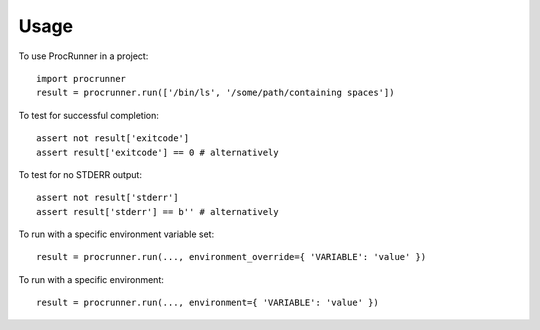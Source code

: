 =====
Usage
=====

To use ProcRunner in a project::

    import procrunner
    result = procrunner.run(['/bin/ls', '/some/path/containing spaces'])

To test for successful completion::

    assert not result['exitcode']
    assert result['exitcode'] == 0 # alternatively

To test for no STDERR output::

    assert not result['stderr']
    assert result['stderr'] == b'' # alternatively

To run with a specific environment variable set::

    result = procrunner.run(..., environment_override={ 'VARIABLE': 'value' })

To run with a specific environment::

    result = procrunner.run(..., environment={ 'VARIABLE': 'value' })

